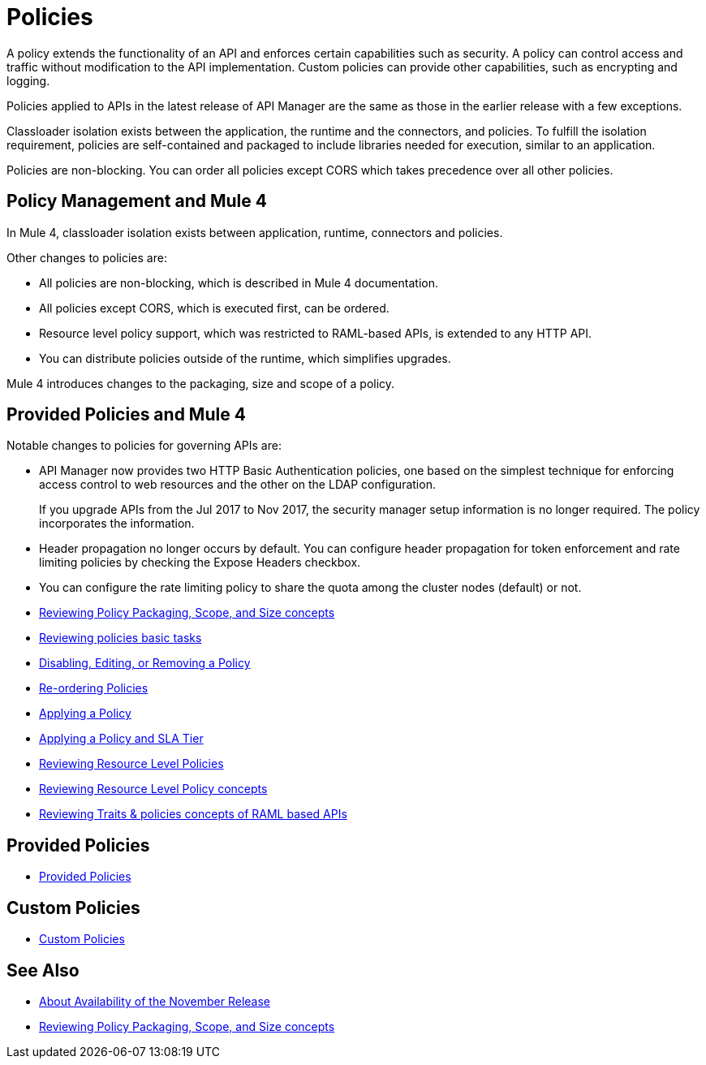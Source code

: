 = Policies
:keywords: policy, custom, ootb, offline

A policy extends the functionality of an API and enforces certain capabilities such as security. A policy can control access and traffic without modification to the API implementation. Custom policies can provide other capabilities, such as encrypting and logging.

Policies applied to APIs in the latest release of API Manager are the same as those in the earlier release with a few exceptions.

Classloader isolation exists between the application, the runtime and the connectors, and policies. To fulfill the isolation requirement, policies are self-contained and packaged to include libraries needed for execution, similar to an application.

Policies are non-blocking. You can order all policies except CORS which takes precedence over all other policies.

== Policy Management and Mule 4

In Mule 4, classloader isolation exists between application, runtime, connectors and policies.

Other changes to policies are:

* All policies are non-blocking, which is described in Mule 4 documentation.
* All policies except CORS, which is executed first, can be ordered.
* Resource level policy support, which was restricted to RAML-based APIs, is extended to any HTTP API.
* You can distribute policies outside of the runtime, which simplifies upgrades.

Mule 4 introduces changes to the packaging, size and scope of a policy.

== Provided Policies and Mule 4

Notable changes to policies for governing APIs are:

* API Manager now provides two HTTP Basic Authentication policies, one based on the simplest technique for enforcing access control to web resources and the other on the LDAP configuration.
+
If you upgrade APIs from the Jul 2017 to Nov 2017, the security manager setup information is no longer required. The policy incorporates the information.
* Header propagation no longer occurs by default. You can configure header propagation for token enforcement and rate limiting policies by checking the Expose Headers checkbox.
* You can configure the rate limiting policy to share the quota among the cluster nodes (default) or not.

// Policies
*** link:/api-manager/v/2.x/policy-scope-size-concept[Reviewing Policy Packaging, Scope, and Size concepts]
*** link:/api-manager/v/2.x/basic-policy-tasks-index[Reviewing policies basic tasks]
*** link:/api-manager/v/2.x/disable-edit-remove-task[Disabling, Editing, or Removing a Policy]
*** link:/api-manager/v/2.x/re-order-policies-task[Re-ordering Policies]
*** link:/api-manager/v/2.x/using-policies[Applying a Policy]
*** link:/api-manager/v/2.x/tutorial-manage-an-api[Applying a Policy and SLA Tier]
*** link:/api-manager/v/2.x/resource-level-policies-about[Reviewing Resource Level Policies]
*** link:/api-manager/v/2.x/resource-level-policy-reference[Reviewing Resource Level Policy concepts]
*** link:/api-manager/v/2.x/prepare-raml-task[Reviewing Traits & policies concepts of RAML based APIs]

== Provided Policies
*** link:/api-manager/v/2.x/policies-ootb-landing-page[Provided Policies]

== Custom Policies
*** link:/api-manager/v/2.x/policies-custom-landing-page[Custom Policies]

== See Also

// Link to non-blocking in Mule 4
* link:/getting-started/api-lifecycle-overview[About Availability of the November Release]
* link:/api-manager/v/2.x/policy-scope-size-concept[Reviewing Policy Packaging, Scope, and Size concepts]
